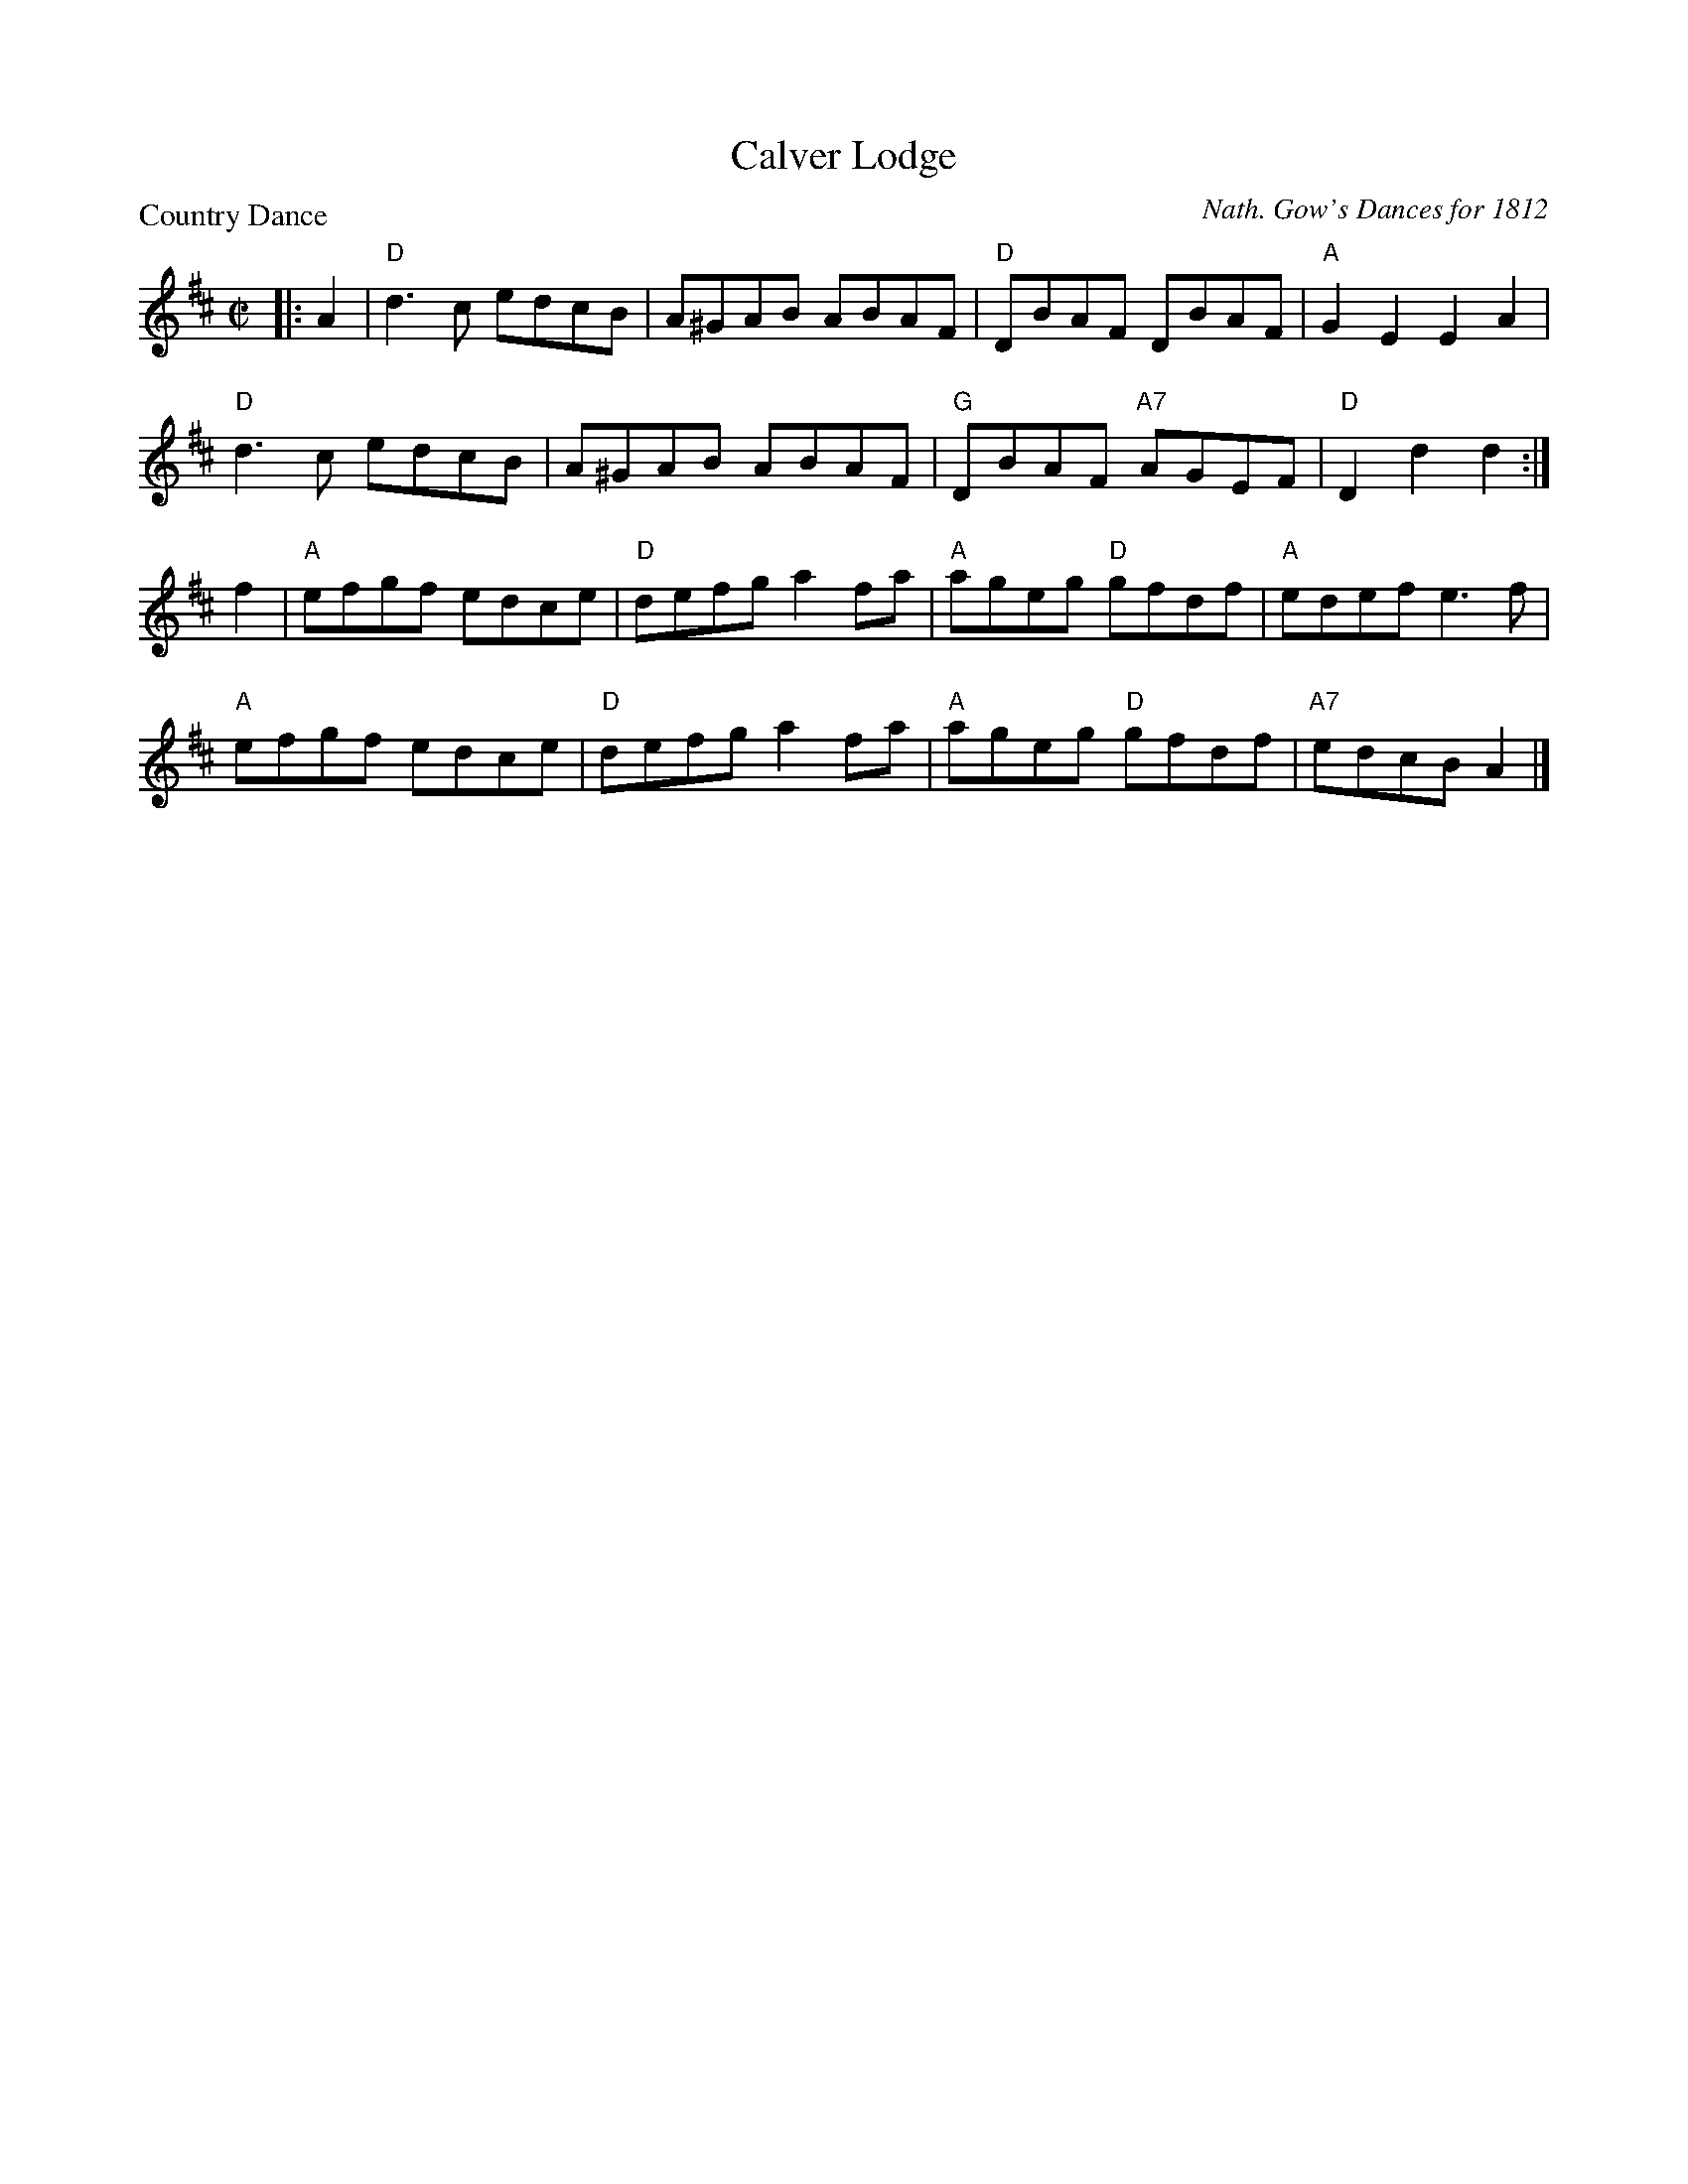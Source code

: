 X:0803
T:Calver Lodge
P:Country Dance
C:Nath. Gow's Dances for 1812
R:Reel (8x24)
B:RSCDS 8-3
Z:Anselm Lingnau <anselm@strathspey.org>
M:C|
L:1/8
K:D
|:A2|"D"d3c edcB|A^GAB ABAF|"D"DBAF DBAF|"A"G2E2E2 A2|
     "D"d3c edcB|A^GAB ABAF|"G"DBAF "A7"AGEF|"D"D2d2d2:|
  f2|"A"efgf edce|"D"defg a2 fa|"A"ageg "D"gfdf|"A"edef e3 f|
     "A"efgf edce|"D"defg a2 fa|"A"ageg "D"gfdf|"A7"edcB A2|]
